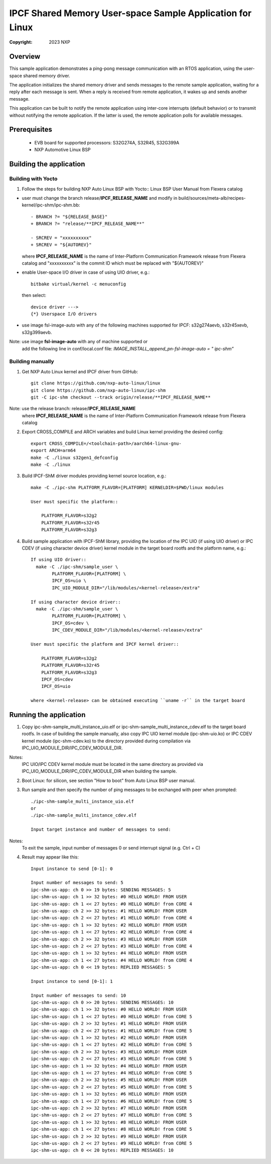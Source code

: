 .. SPDX-License-Identifier: BSD-3-Clause

==========================================================
IPCF Shared Memory User-space Sample Application for Linux
==========================================================

:Copyright: 2023 NXP

Overview
========
This sample application demonstrates a ping-pong message communication with an
RTOS application, using the user-space shared memory driver.

The application initializes the shared memory driver and sends messages to the
remote sample application, waiting for a reply after each message is sent. When
a reply is received from remote application, it wakes up and sends another
message.

This application can be built to notify the remote application using inter-core
interrupts (default behavior) or to transmit without notifying the remote
application. If the latter is used, the remote application polls for available
messages.

Prerequisites
=============
 - EVB board for supported processors: S32G274A, S32R45, S32G399A
 - NXP Automotive Linux BSP

Building the application
========================

Building with Yocto
-------------------
1. Follow the steps for building NXP Auto Linux BSP with Yocto::
   Linux BSP User Manual from Flexera catalog

* user must change the branch release/**IPCF_RELEASE_NAME** and modify in
  build/sources/meta-alb/recipes-kernel/ipc-shm/ipc-shm.bb::

    - BRANCH ?= "${RELEASE_BASE}"
    + BRANCH ?= "release/**IPCF_RELEASE_NAME**"

    - SRCREV = "xxxxxxxxxx"
    + SRCREV = "${AUTOREV}"

  where **IPCF_RELEASE_NAME** is the name of Inter-Platform Communication
  Framework release from Flexera catalog and "xxxxxxxxxx" is the commit ID
  which must be replaced with "${AUTOREV}"

* enable User-space I/O driver in case of using UIO driver, e.g.::

    bitbake virtual/kernel -c menuconfig

  then select::

    device driver --->
    {*} Userspace I/O drivers

* use image fsl-image-auto with any of the following machines supported for IPCF:
  s32g274aevb, s32r45xevb, s32g399aevb.

Note: use image **fsl-image-auto** with any of machine supported or
      add the following line in conf/local.conf file:
      *IMAGE_INSTALL_append_pn-fsl-image-auto = " ipc-shm"*
  
Building manually
-----------------
1. Get NXP Auto Linux kernel and IPCF driver from GitHub::

    git clone https://github.com/nxp-auto-linux/linux
    git clone https://github.com/nxp-auto-linux/ipc-shm
    git -C ipc-shm checkout --track origin/release/**IPCF_RELEASE_NAME**

Note: use the release branch: release/**IPCF_RELEASE_NAME**
      where **IPCF_RELEASE_NAME** is the name of Inter-Platform Communication
      Framework release from Flexera catalog

2. Export CROSS_COMPILE and ARCH variables and build Linux kernel providing the
   desired config::

    export CROSS_COMPILE=/<toolchain-path>/aarch64-linux-gnu-
    export ARCH=arm64
    make -C ./linux s32gen1_defconfig
    make -C ./linux

3. Build IPCF-ShM driver modules providing kernel source location, e.g.::

    make -C ./ipc-shm PLATFORM_FLAVOR=[PLATFORM] KERNELDIR=$PWD/linux modules

    User must specific the platform::

        PLATFORM_FLAVOR=s32g2
        PLATFORM_FLAVOR=s32r45
        PLATFORM_FLAVOR=s32g3

4. Build sample application with IPCF-ShM library, providing the location of the
   IPC UIO (if using UIO driver) or IPC CDEV (if using character device driver)
   kernel module in the target board rootfs and the platform name, e.g.::

    If using UIO driver::
      make -C ./ipc-shm/sample_user \
            PLATFORM_FLAVOR=[PLATFORM] \
            IPCF_OS=uio \
            IPC_UIO_MODULE_DIR="/lib/modules/<kernel-release>/extra"

    If using character device driver::
      make -C ./ipc-shm/sample_user \
            PLATFORM_FLAVOR=[PLATFORM] \
            IPCF_OS=cdev \
            IPC_CDEV_MODULE_DIR="/lib/modules/<kernel-release>/extra"

    User must specific the platform and IPCF kernel driver::

        PLATFORM_FLAVOR=s32g2
        PLATFORM_FLAVOR=s32r45
        PLATFORM_FLAVOR=s32g3
        IPCF_OS=cdev
        IPCF_OS=uio
  
    where <kernel-release> can be obtained executing ``uname -r`` in the target board

.. _run-shm-us-linux:

Running the application
=======================
1. Copy ipc-shm-sample_multi_instance_uio.elf or ipc-shm-sample_multi_instance_cdev.elf
   to the target board rootfs. In case of building the sample manually, also copy
   IPC UIO kernel module (ipc-shm-uio.ko) or IPC CDEV kernel module (ipc-shm-cdev.ko)
   to the directory provided during compilation via IPC_UIO_MODULE_DIR/IPC_CDEV_MODULE_DIR.

Notes:
  IPC UIO/IPC CDEV kernel module must be located in the same directory as provided
  via IPC_UIO_MODULE_DIR/IPC_CDEV_MODULE_DIR when building the sample.

2. Boot Linux: for silicon, see section "How to boot" from Auto Linux BSP user
   manual.

3. Run sample and then specify the number of ping messages to be exchanged with
   peer when prompted::

    ./ipc-shm-sample_multi_instance_uio.elf
    or
    ./ipc-shm-sample_multi_instance_cdev.elf

    Input target instance and number of messages to send:

Notes:
  To exit the sample, input number of messages 0 or send interrupt signal (e.g.
  Ctrl + C)

4. Result may appear like this::

                Input instance to send [0-1]: 0

                Input number of messages to send: 5
                ipc-shm-us-app: ch 0 >> 19 bytes: SENDING MESSAGES: 5
                ipc-shm-us-app: ch 1 >> 32 bytes: #0 HELLO WORLD! FROM USER
                ipc-shm-us-app: ch 1 << 27 bytes: #0 HELLO WORLD! from CORE 4
                ipc-shm-us-app: ch 2 >> 32 bytes: #1 HELLO WORLD! FROM USER
                ipc-shm-us-app: ch 2 << 27 bytes: #1 HELLO WORLD! from CORE 4
                ipc-shm-us-app: ch 1 >> 32 bytes: #2 HELLO WORLD! FROM USER
                ipc-shm-us-app: ch 1 << 27 bytes: #2 HELLO WORLD! from CORE 4
                ipc-shm-us-app: ch 2 >> 32 bytes: #3 HELLO WORLD! FROM USER
                ipc-shm-us-app: ch 2 << 27 bytes: #3 HELLO WORLD! from CORE 4
                ipc-shm-us-app: ch 1 >> 32 bytes: #4 HELLO WORLD! FROM USER
                ipc-shm-us-app: ch 1 << 27 bytes: #4 HELLO WORLD! from CORE 4
                ipc-shm-us-app: ch 0 << 19 bytes: REPLIED MESSAGES: 5

                Input instance to send [0-1]: 1

                Input number of messages to send: 10
                ipc-shm-us-app: ch 0 >> 20 bytes: SENDING MESSAGES: 10
                ipc-shm-us-app: ch 1 >> 32 bytes: #0 HELLO WORLD! FROM USER
                ipc-shm-us-app: ch 1 << 27 bytes: #0 HELLO WORLD! from CORE 5
                ipc-shm-us-app: ch 2 >> 32 bytes: #1 HELLO WORLD! FROM USER
                ipc-shm-us-app: ch 2 << 27 bytes: #1 HELLO WORLD! from CORE 5
                ipc-shm-us-app: ch 1 >> 32 bytes: #2 HELLO WORLD! FROM USER
                ipc-shm-us-app: ch 1 << 27 bytes: #2 HELLO WORLD! from CORE 5
                ipc-shm-us-app: ch 2 >> 32 bytes: #3 HELLO WORLD! FROM USER
                ipc-shm-us-app: ch 2 << 27 bytes: #3 HELLO WORLD! from CORE 5
                ipc-shm-us-app: ch 1 >> 32 bytes: #4 HELLO WORLD! FROM USER
                ipc-shm-us-app: ch 1 << 27 bytes: #4 HELLO WORLD! from CORE 5
                ipc-shm-us-app: ch 2 >> 32 bytes: #5 HELLO WORLD! FROM USER
                ipc-shm-us-app: ch 2 << 27 bytes: #5 HELLO WORLD! from CORE 5
                ipc-shm-us-app: ch 1 >> 32 bytes: #6 HELLO WORLD! FROM USER
                ipc-shm-us-app: ch 1 << 27 bytes: #6 HELLO WORLD! from CORE 5
                ipc-shm-us-app: ch 2 >> 32 bytes: #7 HELLO WORLD! FROM USER
                ipc-shm-us-app: ch 2 << 27 bytes: #7 HELLO WORLD! from CORE 5
                ipc-shm-us-app: ch 1 >> 32 bytes: #8 HELLO WORLD! FROM USER
                ipc-shm-us-app: ch 1 << 27 bytes: #8 HELLO WORLD! from CORE 5
                ipc-shm-us-app: ch 2 >> 32 bytes: #9 HELLO WORLD! FROM USER
                ipc-shm-us-app: ch 2 << 27 bytes: #9 HELLO WORLD! from CORE 5
                ipc-shm-us-app: ch 0 << 20 bytes: REPLIED MESSAGES: 10
